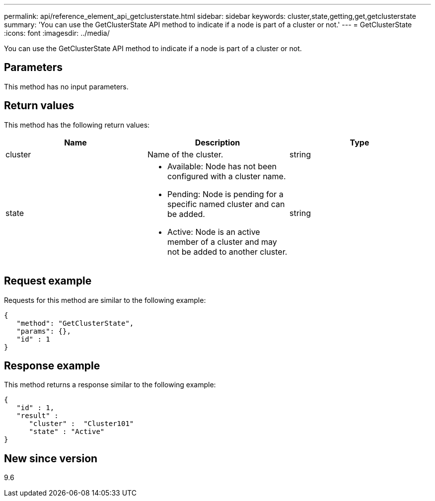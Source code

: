 ---
permalink: api/reference_element_api_getclusterstate.html
sidebar: sidebar
keywords: cluster,state,getting,get,getclusterstate
summary: 'You can use the GetClusterState API method to indicate if a node is part of a cluster or not.'
---
= GetClusterState
:icons: font
:imagesdir: ../media/

[.lead]
You can use the GetClusterState API method to indicate if a node is part of a cluster or not.

== Parameters

This method has no input parameters.

== Return values

This method has the following return values:

[options="header"]
|===
|Name |Description |Type
a|
cluster
a|
Name of the cluster.
a|
string
a|
state
a|

* Available: Node has not been configured with a cluster name.
* Pending: Node is pending for a specific named cluster and can be added.
* Active: Node is an active member of a cluster and may not be added to another cluster.

a|
string
|===

== Request example

Requests for this method are similar to the following example:

----
{
   "method": "GetClusterState",
   "params": {},
   "id" : 1
}
----

== Response example

This method returns a response similar to the following example:

----
{
   "id" : 1,
   "result" :
      "cluster" :  "Cluster101"
      "state" : "Active"
}
----

== New since version

9.6
